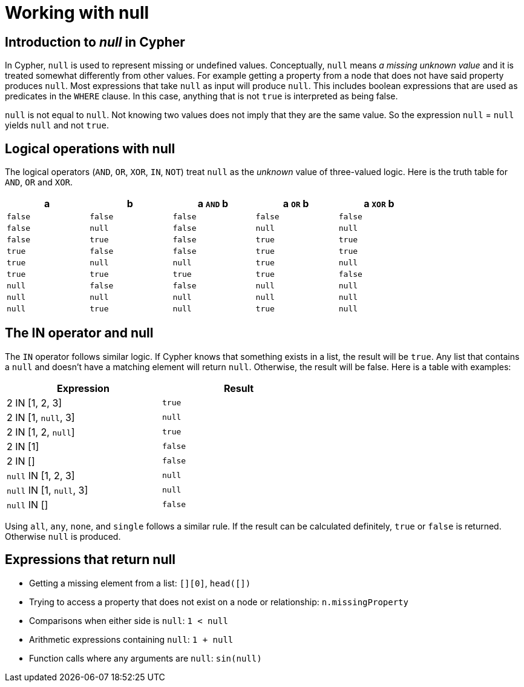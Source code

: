 [[cypher-working-with-null]]
Working with null
=================

[[cypher-null-intro]]
== Introduction to 'null' in Cypher ==

In Cypher, `null` is used to represent missing or undefined values.
Conceptually, `null` means 'a missing unknown value' and it is treated somewhat differently from other values.
For example getting a property from a node that does not have said property produces `null`.
Most expressions that take `null` as input will produce `null`.
This includes boolean expressions that are used as predicates in the `WHERE` clause.
In this case, anything that is not `true` is interpreted as being false.

`null` is not equal to `null`.
Not knowing two values does not imply that they are the same value.
So the expression `null` = `null` yields `null` and not `true`.

[[cypher-null-logical-operators]]
== Logical operations with null ==

The logical operators (`AND`, `OR`, `XOR`, `IN`, `NOT`) treat `null` as the 'unknown' value of three-valued logic.
Here is the truth table for `AND`, `OR` and `XOR`.

[options="header", cols="^,^,^,^,^", width="80%"]
|====
|a | b | a `AND` b | a `OR` b | a `XOR` b
|`false` | `false` | `false` | `false` | `false`
|`false` | `null` | `false` | `null` | `null`
|`false` | `true` | `false` | `true` | `true`
|`true` | `false` | `false` | `true` | `true`
|`true` | `null` | `null` | `true` | `null`
|`true` | `true` | `true` | `true` | `false`
|`null` | `false` | `false` | `null` | `null`
|`null` | `null` | `null` | `null` | `null`
|`null` | `true` | `null` | `true` | `null`
|====

[[cypher-null-in-operator]]
== The IN operator and null ==

The `IN` operator follows similar logic.
If Cypher knows that something exists in a list, the result will be `true`.
Any list that contains a `null` and doesn't have a matching element will return `null`.
Otherwise, the result will be false.
Here is a table with examples:

[options="header", cols="^,^", width="60%"]
|====
|Expression  | Result
|2 IN [1, 2, 3] | `true`
|2 IN [1, `null`, 3] | `null`
|2 IN [1, 2, `null`] | `true`
|2 IN [1] | `false`
|2 IN [] | `false`
|`null` IN [1, 2, 3] | `null`
|`null` IN [1, `null`, 3] | `null`
|`null` IN [] | `false`
|====

Using `all`, `any`, `none`, and `single` follows a similar rule.
If the result can be calculated definitely, `true` or `false` is returned.
Otherwise `null` is produced.

[[cypher-expressions-and-null]]
== Expressions that return null ==

* Getting a missing element from a list: `[][0]`, `head([])`
* Trying to access a property that does not exist on a node or relationship: `n.missingProperty`
* Comparisons when either side is `null`: `1 < null`
* Arithmetic expressions containing `null`: `1 + null`
* Function calls where any arguments are `null`: `sin(null)`

